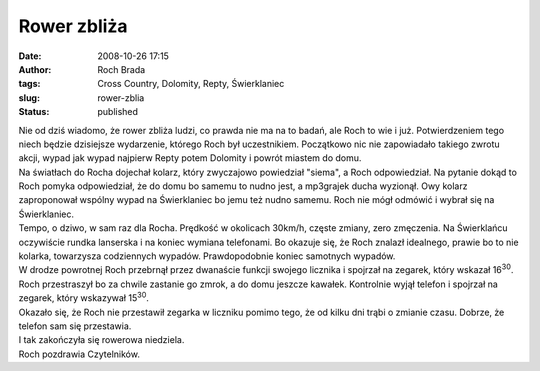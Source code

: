 Rower zbliża
############
:date: 2008-10-26 17:15
:author: Roch Brada
:tags: Cross Country, Dolomity, Repty, Świerklaniec
:slug: rower-zblia
:status: published

| Nie od dziś wiadomo, że rower zbliża ludzi, co prawda nie ma na to badań, ale Roch to wie i już. Potwierdzeniem tego niech będzie dzisiejsze wydarzenie, którego Roch był uczestnikiem. Początkowo nic nie zapowiadało takiego zwrotu akcji, wypad jak wypad najpierw Repty potem Dolomity i powrót miastem do domu.
| Na światłach do Rocha dojechał kolarz, który zwyczajowo powiedział "siema", a Roch odpowiedział. Na pytanie dokąd to Roch pomyka odpowiedział, że do domu bo samemu to nudno jest, a mp3grajek ducha wyzionął. Owy kolarz zaproponował wspólny wypad na Świerklaniec bo jemu też nudno samemu. Roch nie mógł odmówić i wybrał się na Świerklaniec.
| Tempo, o dziwo, w sam raz dla Rocha. Prędkość w okolicach 30km/h, częste zmiany, zero zmęczenia. Na Świerklańcu oczywiście rundka lanserska i na koniec wymiana telefonami. Bo okazuje się, że Roch znalazł idealnego, prawie bo to nie kolarka, towarzysza codziennych wypadów. Prawdopodobnie koniec samotnych wypadów.
| W drodze powrotnej Roch przebrnął przez dwanaście funkcji swojego licznika i spojrzał na zegarek, który wskazał 16\ :sup:`30`. Roch przestraszył bo za chwile zastanie go zmrok, a do domu jeszcze kawałek. Kontrolnie wyjął telefon i spojrzał na zegarek, który wskazywał 15\ :sup:`30`.
| Okazało się, że Roch nie przestawił zegarka w liczniku pomimo tego, że od kilku dni trąbi o zmianie czasu. Dobrze, że telefon sam się przestawia.
| I tak zakończyła się rowerowa niedziela.
| Roch pozdrawia Czytelników.
